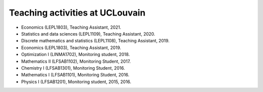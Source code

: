 Teaching activities at UCLouvain
--------------------------------

- Economics (LEPL1803), Teaching Assistant, 2021.
- Statistics and data sciences (LEPL1109), Teaching Assistant, 2020.
- Discrete mathematics and statistics (LEPL1108), Teaching Assistant, 2019. 
- Economics (LEPL1803), Teaching Assistant, 2019.
- Optimization I (LINMA1702), Monitoring student, 2018.
- Mathematics II (LFSAB1102), Monitoring Student, 2017.
- Chemistry I (LFSAB1301), Monitoring Student, 2016.
- Mathematics I (LFSAB1101), Monitoring Student, 2016.
- Physics I (LFSAB1201), Monitoring student, 2015, 2016.
